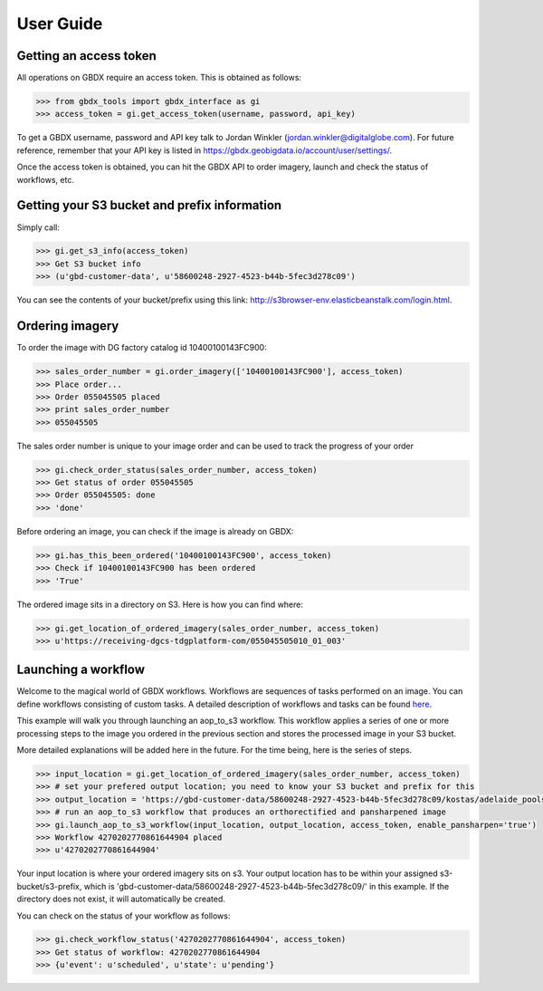 User Guide
==========

Getting an access token
-----------------------

All operations on GBDX require an access token. This is obtained as follows:

.. code-block:: pycon

   >>> from gbdx_tools import gbdx_interface as gi
   >>> access_token = gi.get_access_token(username, password, api_key)

To get a GBDX username, password and API key talk to Jordan Winkler (jordan.winkler@digitalglobe.com). 
For future reference, remember that your API key is listed in https://gbdx.geobigdata.io/account/user/settings/.

Once the access token is obtained, you can hit the GBDX API to order imagery, launch and check the status of workflows, etc.


Getting your S3 bucket and prefix information
---------------------------------------------

Simply call:

.. code-block:: pycon

   >>> gi.get_s3_info(access_token)
   >>> Get S3 bucket info
   >>> (u'gbd-customer-data', u'58600248-2927-4523-b44b-5fec3d278c09')

You can see the contents of your bucket/prefix using this link: http://s3browser-env.elasticbeanstalk.com/login.html.


Ordering imagery
----------------

To order the image with DG factory catalog id 10400100143FC900:

.. code-block:: pycon

   >>> sales_order_number = gi.order_imagery(['10400100143FC900'], access_token)
   >>> Place order...
   >>> Order 055045505 placed
   >>> print sales_order_number	
   >>> 055045505

The sales order number is unique to your image order and can be used to track the progress of your order

.. code-block:: pycon

   >>> gi.check_order_status(sales_order_number, access_token)
   >>> Get status of order 055045505
   >>> Order 055045505: done
   >>> 'done'

Before ordering an image, you can check if the image is already on GBDX:

.. code-block:: pycon
   
   >>> gi.has_this_been_ordered('10400100143FC900', access_token)
   >>> Check if 10400100143FC900 has been ordered
   >>> 'True'

The ordered image sits in a directory on S3. Here is how you can find where:

.. code-block:: pycon
   
   >>> gi.get_location_of_ordered_imagery(sales_order_number, access_token)
   >>> u'https://receiving-dgcs-tdgplatform-com/055045505010_01_003'


Launching a workflow
--------------------

Welcome to the magical world of GBDX workflows. Workflows are sequences of tasks performed on an image.
You can define workflows consisting of custom tasks. A detailed description of workflows and tasks can be found `here`_.

This example will walk you through launching an aop_to_s3 workflow. 
This workflow applies a series of one or more processing steps to the image you ordered in the previous section and stores the
processed image in your S3 bucket. 

More detailed explanations will be added here in the future. For the time being, here is the series of steps.

.. code-block:: pycon

   >>> input_location = gi.get_location_of_ordered_imagery(sales_order_number, access_token)
   >>> # set your prefered output location; you need to know your S3 bucket and prefix for this
   >>> output_location = 'https://gbd-customer-data/58600248-2927-4523-b44b-5fec3d278c09/kostas/adelaide_pools_2016'
   >>> # run an aop_to_s3 workflow that produces an orthorectified and pansharpened image
   >>> gi.launch_aop_to_s3_workflow(input_location, output_location, access_token, enable_pansharpen='true')
   >>> Workflow 4270202770861644904 placed
   >>> u'4270202770861644904'

Your input location is where your ordered imagery sits on s3. Your output location has to be within your assigned s3-bucket/s3-prefix, which is 'gbd-customer-data/58600248-2927-4523-b44b-5fec3d278c09/' in this example. If the directory does not exist, it will automatically be created.

You can check on the status of your workflow as follows:

.. code-block:: pycon

   >>> gi.check_workflow_status('4270202770861644904', access_token)
   >>> Get status of workflow: 4270202770861644904
   >>> {u'event': u'scheduled', u'state': u'pending'}

.. _`here`: http://gbdxdocs.digitalglobe.com/docs/workflow-api-course



